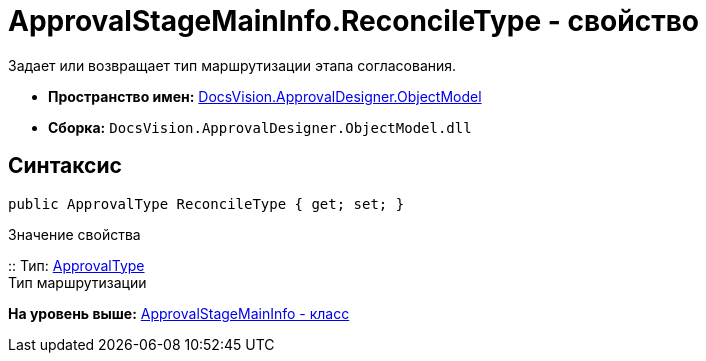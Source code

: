 = ApprovalStageMainInfo.ReconcileType - свойство

Задает или возвращает тип маршрутизации этапа согласования.

* [.keyword]*Пространство имен:* xref:ObjectModel_NS.adoc[DocsVision.ApprovalDesigner.ObjectModel]
* [.keyword]*Сборка:* [.ph .filepath]`DocsVision.ApprovalDesigner.ObjectModel.dll`

== Синтаксис

[source,pre,codeblock,language-csharp]
----
public ApprovalType ReconcileType { get; set; }
----

Значение свойства

::
  Тип: xref:ApprovalType_EN.adoc[ApprovalType]
  +
  Тип маршрутизации

*На уровень выше:* xref:../../../../api/DocsVision/ApprovalDesigner/ObjectModel/ApprovalStageMainInfo_CL.adoc[ApprovalStageMainInfo - класс]
